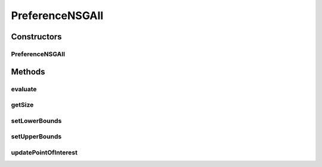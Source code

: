 .. java:import:: org.uma.jmetal.solution Solution

.. java:import:: java.util ArrayList

.. java:import:: java.util List

PreferenceNSGAII
================

.. java:package:: org.uma.jmetal.algorithm.multiobjective.rnsgaii.util
   :noindex:

.. java:type:: public class PreferenceNSGAII<S extends Solution<?>>

Constructors
------------
PreferenceNSGAII
^^^^^^^^^^^^^^^^

.. java:constructor:: public PreferenceNSGAII(List<Double> weights)
   :outertype: PreferenceNSGAII

Methods
-------
evaluate
^^^^^^^^

.. java:method:: public Double evaluate(S solution)
   :outertype: PreferenceNSGAII

getSize
^^^^^^^

.. java:method:: public int getSize()
   :outertype: PreferenceNSGAII

setLowerBounds
^^^^^^^^^^^^^^

.. java:method:: public void setLowerBounds(List<Double> lowerBounds)
   :outertype: PreferenceNSGAII

setUpperBounds
^^^^^^^^^^^^^^

.. java:method:: public void setUpperBounds(List<Double> upperBounds)
   :outertype: PreferenceNSGAII

updatePointOfInterest
^^^^^^^^^^^^^^^^^^^^^

.. java:method:: public void updatePointOfInterest(List<Double> newInterestPoint)
   :outertype: PreferenceNSGAII

